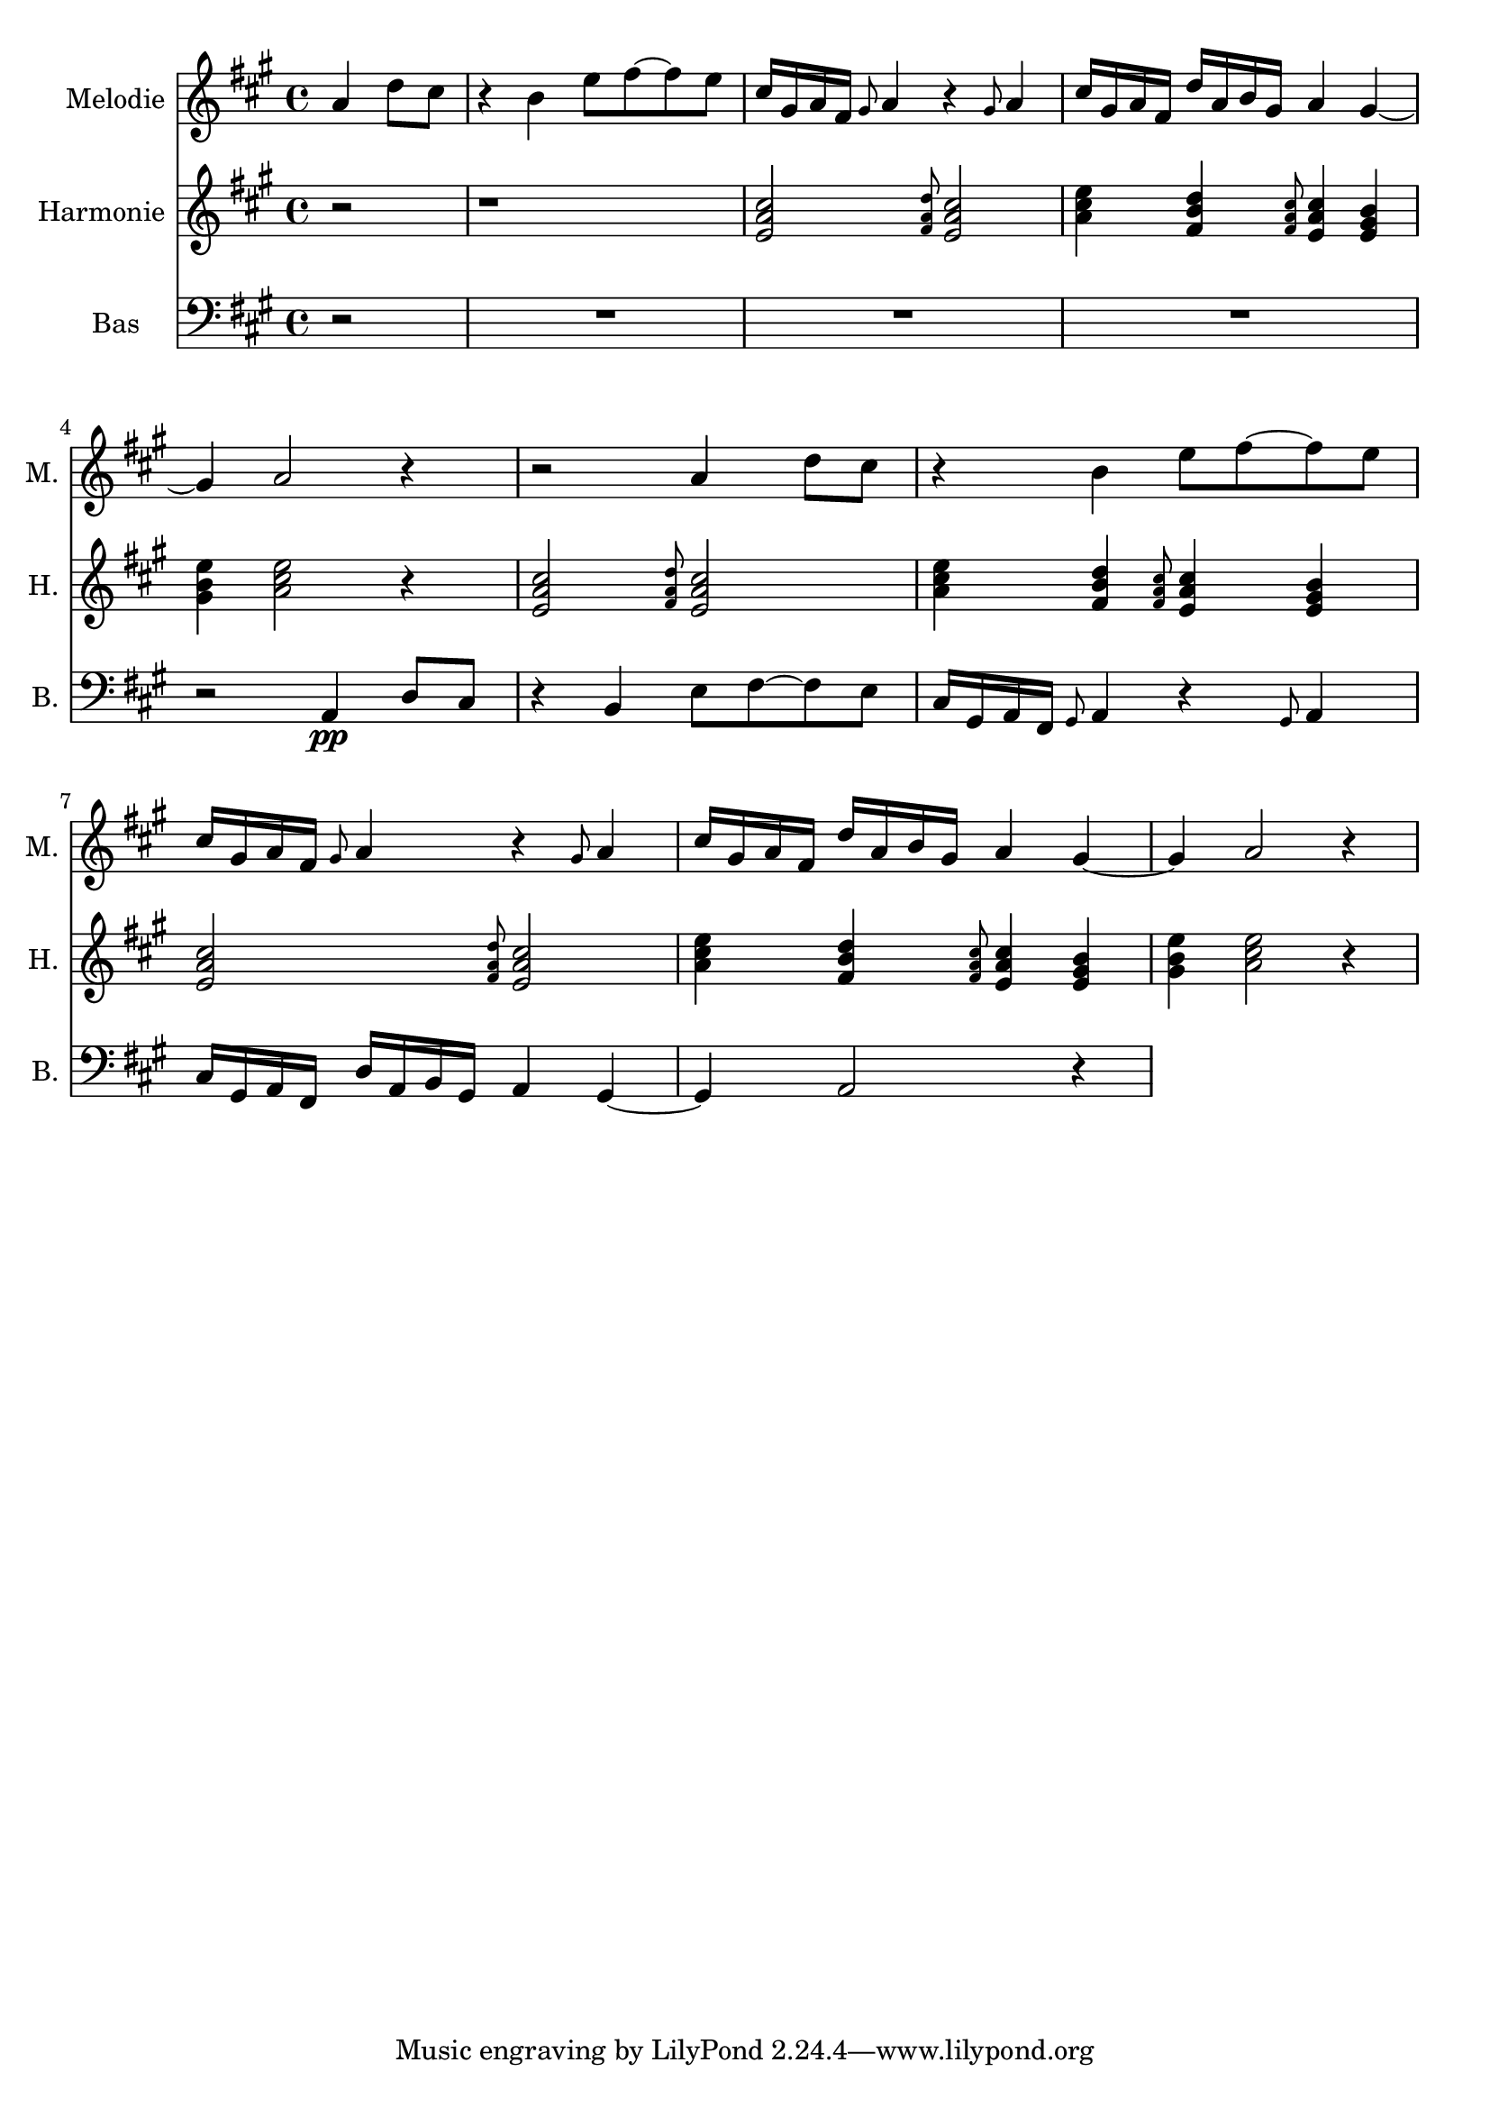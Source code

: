 \version "2.16.2"

% A-Dur:
% a - b - cis ^ d - e - fis - gis ^ a

melodie = \relative a' {
	\clef treble
	\key a \major
	\time 4/4
	
	\partial 2 a4 d8 cis |
	r4 b e8 fis ~fis e |
	cis16 gis a fis \grace{gis8} a4 r \grace{gis8} a4 |
	cis16 gis a fis d'16 a b gis a4 gis
	~gis4 a2 r4 |
	
	r2 a4 d8 cis |
	r4 b e8 fis ~fis e |
	cis16 gis a fis \grace{gis8} a4 r \grace{gis8} a4 |
	cis16 gis a fis d'16 a b gis a4 gis
	~gis4 a2 r4 |
}

harmonie = \relative a' {
	\clef treble
	\key a \major
	\time 4/4
	
	\partial 2 r2 |
	r1 |
	% T S T
	<e a cis>2 \grace{<fis a d>8} <e a cis>2 |
	% T II VI T D
	<a cis e>4 <fis b d> \grace{<fis a cis>8} <e a cis>4 <e gis b> |
	% D T
	<gis b e>4 <a cis e>2 r4 |
	
	% T S T
	<e a cis>2 \grace{<fis a d>8} <e a cis>2 |
	% T II VI T D
	<a cis e>4 <fis b d> \grace{<fis a cis>8} <e a cis>4 <e gis b> |
	% T S T
	<e a cis>2 \grace{<fis a d>8} <e a cis>2 |
	% T II VI T D
	<a cis e>4 <fis b d> \grace{<fis a cis>8} <e a cis>4 <e gis b> |
	% D T
	<gis b e>4 <a cis e>2 r4 |
}


bas = \relative a, {
	\clef bass
	\key a \major
	\time 4/4
	
	\partial 2 r2 |
	R1*3 |
	r2 a4 \pp d8 cis |
	
	r4 b e8 fis ~fis e |
	cis16 gis a fis \grace{gis8} a4 r \grace{gis8} a4 |
	cis16 gis a fis d'16 a b gis a4 gis
	~gis4 a2 r4 |
}


\score {
	<<
		\new Staff {
			\set Staff.instrumentName = "Melodie "
			\set Staff.shortInstrumentName = "M. "
			\set Staff.midiInstrument = #"harpsichord"
			\melodie
		}
		
		\new Staff {
			\set Staff.instrumentName = "Harmonie "
			\set Staff.shortInstrumentName = "H. "
			\set Staff.midiInstrument = #"bright acoustic"
			\harmonie
		}
		
		\new Staff {
			\set Staff.instrumentName = "Bas "
			\set Staff.shortInstrumentName = "B. "
			\set Staff.midiInstrument = #"contrabass"
			\bas
		}
	>>
		
	\layout { }
	\midi { }
}

